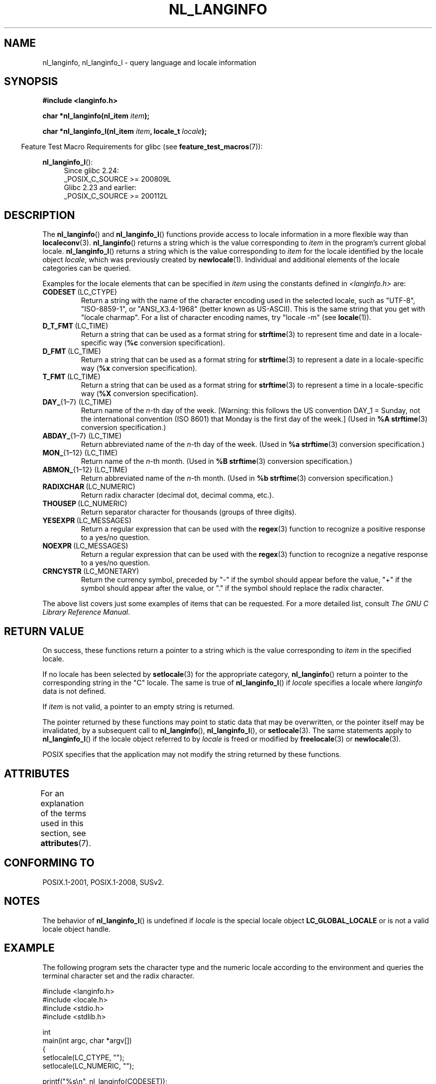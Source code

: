 .\" Copyright (c) 2001 Markus Kuhn <mkuhn@acm.org>
.\" and Copyright (c) 2015 Sam Varshavchik <mrsam@courier-mta.com>
.\" and Copyright (c) 2015 Michael Kerrisk <mtk.manpages@gmail.com>
.\"
.\" %%%LICENSE_START(GPLv2+_DOC_ONEPARA)
.\" This is free documentation; you can redistribute it and/or
.\" modify it under the terms of the GNU General Public License as
.\" published by the Free Software Foundation; either version 2 of
.\" the License, or (at your option) any later version.
.\" %%%LICENSE_END
.\"
.\" References consulted:
.\"   GNU glibc-2 manual
.\"   OpenGroup's Single UNIX specification http://www.UNIX-systems.org/online.html
.\"
.\" Corrected prototype, 2002-10-18, aeb
.\"
.TH NL_LANGINFO 3  2019-03-06 "GNU" "Linux Programmer's Manual"
.SH NAME
nl_langinfo, nl_langinfo_l \- query language and locale information
.SH SYNOPSIS
.nf
.B #include <langinfo.h>
.PP
.BI "char *nl_langinfo(nl_item " item );
.PP
.BI "char *nl_langinfo_l(nl_item " item ", locale_t " locale );
.fi
.PP
.in -4n
Feature Test Macro Requirements for glibc (see
.BR feature_test_macros (7)):
.in
.PP
.ad l
.BR nl_langinfo_l ():
.RS 4
Since glibc 2.24:
    _POSIX_C_SOURCE\ >=\ 200809L
.br
Glibc 2.23 and earlier:
    _POSIX_C_SOURCE\ >=\ 200112L
.RE
.ad b
.SH DESCRIPTION
The
.BR nl_langinfo ()
and
.BR nl_langinfo_l ()
functions provide access to locale information
in a more flexible way than
.BR localeconv (3).
.BR nl_langinfo ()
returns a string which is the value corresponding to
\fIitem\fP in the program's current global
locale.
.BR nl_langinfo_l ()
returns a string which is the value corresponding to \fIitem\fP
for the locale identified by the locale object \fIlocale\fP,
which was previously created by
.BR newlocale (1).
Individual and additional elements of the locale categories can
be queried.
.PP
Examples for the locale elements that can be specified in \fIitem\fP
using the constants defined in \fI<langinfo.h>\fP are:
.TP
.BR CODESET \ (LC_CTYPE)
Return a string with the name of the character encoding used in the
selected locale, such as "UTF-8", "ISO-8859-1", or "ANSI_X3.4-1968"
(better known as US-ASCII).
This is the same string that you get with
"locale charmap".
For a list of character encoding names,
try "locale \-m" (see
.BR locale (1)).
.TP
.BR D_T_FMT \ (LC_TIME)
Return a string that can be used as a format string for
.BR strftime (3)
to represent time and date in a locale-specific way
.RB ( %c
conversion specification).
.TP
.BR D_FMT \ (LC_TIME)
Return a string that can be used as a format string for
.BR strftime (3)
to represent a date in a locale-specific way
.RB ( %x
conversion specification).
.TP
.BR T_FMT \ (LC_TIME)
Return a string that can be used as a format string for
.BR strftime (3)
to represent a time in a locale-specific way
.RB ( %X
conversion specification).
.TP
.BR DAY_ "{1\(en7} (LC_TIME)"
Return name of the \fIn\fP-th day of the week. [Warning: this follows
the US convention DAY_1 = Sunday, not the international convention
(ISO 8601) that Monday is the first day of the week.]
(Used in
.B %A
.BR strftime (3)
conversion specification.)
.TP
.BR ABDAY_ "{1\(en7} (LC_TIME)"
Return abbreviated name of the \fIn\fP-th day of the week.
(Used in
.B %a
.BR strftime (3)
conversion specification.)
.TP
.BR MON_ "{1\(en12} (LC_TIME)"
Return name of the \fIn\fP-th month.
(Used in
.B %B
.BR strftime (3)
conversion specification.)
.TP
.BR ABMON_ "{1\(en12} (LC_TIME)"
Return abbreviated name of the \fIn\fP-th month.
(Used in
.B %b
.BR strftime (3)
conversion specification.)
.TP
.BR RADIXCHAR \ (LC_NUMERIC)
Return radix character (decimal dot, decimal comma, etc.).
.TP
.BR THOUSEP \ (LC_NUMERIC)
Return separator character for thousands (groups of three digits).
.TP
.BR YESEXPR \ (LC_MESSAGES)
Return a regular expression that can be used with the
.BR regex (3)
function to recognize a positive response to a yes/no question.
.TP
.BR NOEXPR \ (LC_MESSAGES)
Return a regular expression that can be used with the
.BR regex (3)
function to recognize a negative response to a yes/no question.
.TP
.BR CRNCYSTR \ (LC_MONETARY)
Return the currency symbol, preceded by "\-" if the symbol should
appear before the value, "+" if the symbol should appear after the
value, or "." if the symbol should replace the radix character.
.PP
The above list covers just some examples of items that can be requested.
For a more detailed list, consult
.IR "The GNU C Library Reference Manual" .
.SH RETURN VALUE
On success, these functions return a pointer to a string which
is the value corresponding to
.I item
in the specified locale.
.PP
If no locale has been selected by
.BR setlocale (3)
for the appropriate category,
.BR nl_langinfo ()
return a pointer to the corresponding string in the "C" locale.
The same is true of
.BR nl_langinfo_l ()
if
.I locale
specifies a locale where
.I langinfo
data is not defined.
.PP
If \fIitem\fP is not valid, a pointer to an empty string is returned.
.PP
The pointer returned by these functions may point to static data that
may be overwritten, or the pointer itself may be invalidated,
by a subsequent call to
.BR nl_langinfo (),
.BR nl_langinfo_l (),
or
.BR setlocale (3).
The same statements apply to
.BR nl_langinfo_l ()
if the locale object referred to by
.I locale
is freed or modified by
.BR freelocale (3)
or
.BR newlocale (3).
.PP
POSIX specifies that the application may not modify
the string returned by these functions.
.SH ATTRIBUTES
For an explanation of the terms used in this section, see
.BR attributes (7).
.TS
allbox;
lb lb lb
l l l.
Interface	Attribute	Value
T{
.BR nl_langinfo ()
T}	Thread safety	MT-Safe locale
.TE
.SH CONFORMING TO
POSIX.1-2001, POSIX.1-2008, SUSv2.
.SH NOTES
The behavior of
.BR nl_langinfo_l ()
is undefined if
.I locale
is the special locale object
.BR LC_GLOBAL_LOCALE
or is not a valid locale object handle.
.SH EXAMPLE
The following program sets the character type and the numeric locale
according to the environment and queries the terminal character set and
the radix character.
.PP
.EX
#include <langinfo.h>
#include <locale.h>
#include <stdio.h>
#include <stdlib.h>

int
main(int argc, char *argv[])
{
    setlocale(LC_CTYPE, "");
    setlocale(LC_NUMERIC, "");

    printf("%s\en", nl_langinfo(CODESET));
    printf("%s\en", nl_langinfo(RADIXCHAR));

    exit(EXIT_SUCCESS);
}
.EE
.SH SEE ALSO
.BR locale (1),
.BR localeconv (3),
.BR setlocale (3),
.BR charsets (7),
.BR locale (7)
.PP
The GNU C Library Reference Manual

